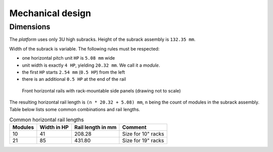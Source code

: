 ====================================
Mechanical design
====================================

Dimensions
======================

The *platform* uses only 3U high subracks. Height of the subrack assembly is ``132.35 mm``.

Width of the subrack is variable. The following rules must be respected:

- one horizontal pitch unit ``HP`` is ``5.08 mm`` wide
- unit width is exactly ``4 HP``, yielding ``20.32 mm``. We call it a *module*.
- the first ``HP`` starts ``2.54 mm`` (``0.5 HP``) from the left
- there is an additional ``0.5 HP`` at the end of the rail


.. figure:: _static/horizontal-rails.svg
	:width: 600pt

	Front horizontal rails with rack-mountable side panels (drawing not to scale)


The resulting horizontal rail length is ``(n * 20.32 + 5.08) mm``, ``n`` being the count of modules
in the subrack assembly. Table below lists some common combinations and rail lengths.

.. table:: Common horizontal rail lengths

	========== =============== ===================== ===============================
	Modules    Width in HP     Rail length in mm     Comment
	========== =============== ===================== ===============================
	10         41              208.28                Size for 10" racks
	21         85              431.80                Size for 19" racks
	========== =============== ===================== ===============================
